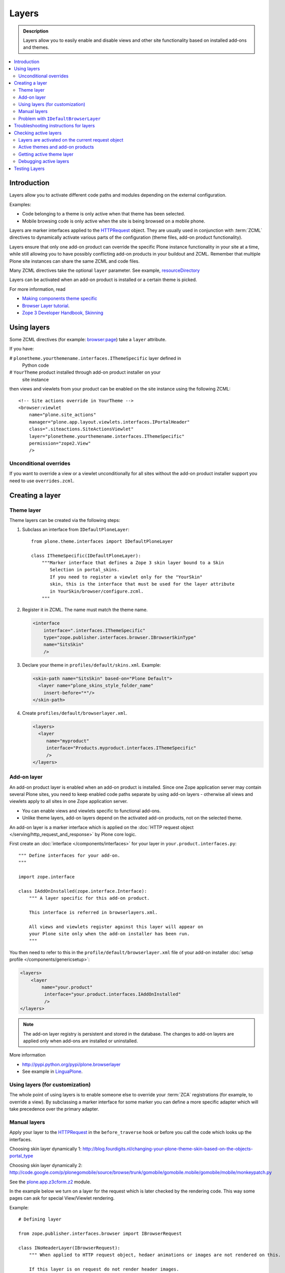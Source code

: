 =========
Layers
=========

.. admonition:: Description

    Layers allow you to easily enable and disable views and other site
    functionality based on installed add-ons and themes. 

.. contents:: :local:

Introduction
============

Layers allow you to activate different code paths and modules depending on
the external configuration.

Examples:

* Code belonging to a theme is only active when that theme has been selected.

* Mobile browsing code is only active when the site is being browsed on a
  mobile phone.

Layers are marker interfaces applied to the HTTPRequest_ object.
They are usually used in conjunction with :term:`ZCML` directives to
dynamically activate various parts
of the configuration (theme files, add-on product functionality).

Layers ensure that only one add-on product can override the specific Plone
instance functionality in your site at a time, while still allowing you 
to have possibly conflicting add-on products in your buildout and
ZCML. Remember that multiple Plone site instances can share
the same ZCML and code files.

Many ZCML directives take the optional ``layer`` parameter. See example,
resourceDirectory_

Layers can be activated when an add-on product is installed or a certain
theme is picked.

For more information, read

* `Making components theme specific <http://plone.org/documentation/manual/theme-reference/buildingblocks/components/themespecific>`_

* `Browser Layer tutorial <http://plone.org/documentation/tutorial/customization-for-developers/browser-layers>`_.

* `Zope 3 Developer Handbook, Skinning <http://zope3.xmu.me/skinning.html>`_

Using layers
============

Some ZCML directives (for example: `browser:page
<http://apidoc.zope.org/++apidoc++/ZCML/http_co__sl__sl_namespaces.zope.org_sl_browser/page/index.html>`_)
take a ``layer`` attribute.

If you have:

# ``plonetheme.yourthemename.interfaces.IThemeSpecific`` layer defined in
  Python code

# ``YourTheme`` product installed through add-on product installer on your
  site instance

then views and viewlets from your product can be enabled on the site
instance using the following ZCML::

     <!-- Site actions override in YourTheme -->
     <browser:viewlet
         name="plone.site_actions"
         manager="plone.app.layout.viewlets.interfaces.IPortalHeader"
         class=".siteactions.SiteActionsViewlet"
         layer="plonetheme.yourthemename.interfaces.IThemeSpecific"
         permission="zope2.View"
         />

Unconditional overrides
-----------------------

If you want to override a view or a viewlet unconditionally for all sites
without the add-on product installer
support you need to use ``overrides.zcml``.

Creating a layer
================

Theme layer
-----------

Theme layers can be created via the following steps:

1. Subclass an interface from ``IDefaultPloneLayer``::

       from plone.theme.interfaces import IDefaultPloneLayer

       class IThemeSpecific(IDefaultPloneLayer):
           """Marker interface that defines a Zope 3 skin layer bound to a Skin
              Selection in portal_skins.
              If you need to register a viewlet only for the "YourSkin"
              skin, this is the interface that must be used for the layer attribute
              in YourSkin/browser/configure.zcml.
           """

2. Register it in ZCML. The name must match the theme name.

   .. code-block:: xml

       <interface
           interface=".interfaces.IThemeSpecific"
           type="zope.publisher.interfaces.browser.IBrowserSkinType"
           name="SitsSkin"
           />

3. Declare your theme in ``profiles/default/skins.xml``. Example:

   .. code-block:: xml

       <skin-path name="SitsSkin" based-on="Plone Default">
         <layer name="plone_skins_style_folder_name"
           insert-before="*"/>
       </skin-path>

4. Create ``profiles/default/browserlayer.xml``.

   .. code-block:: xml

      <layers>
        <layer
           name="myproduct"
           interface="Products.myproduct.interfaces.IThemeSpecific"
           />
      </layers>

Add-on layer
-------------

An add-on product layer is enabled when an add-on product is installed. 
Since one Zope application server may contain several Plone sites, 
you need to keep enabled code paths separate by using add-on layers -
otherwise all views and viewlets apply to all sites in one Zope application server. 

* You can enable views and viewlets specific to functional add-ons.

* Unlike theme layers, add-on layers depend on the activated add-on
  products, not on the selected theme.

An add-on layer is a marker interface which is applied on the
:doc:`HTTP request object </serving/http_request_and_response>`
by Plone core logic.  

First create an :doc:`interface </components/interfaces>` for your layer in 
``your.product.interfaces.py``::

    """ Define interfaces for your add-on.
    """

    import zope.interface

    class IAddOnInstalled(zope.interface.Interface):
        """ A layer specific for this add-on product.

        This interface is referred in browserlayers.xml.

        All views and viewlets register against this layer will appear on
        your Plone site only when the add-on installer has been run.
        """

You then need to refer to this in the ``profile/default/browserlayer.xml``
file of your add-on installer 
:doc:`setup profile </components/genericsetup>`:

.. code-block:: xml

    <layers>
        <layer
            name="your.product"
             interface="your.product.interfaces.IAddOnInstalled"
             />
    </layers>

.. note::

    The add-on layer registry is persistent and stored in the database.
    The changes to add-on
    layers are applied only when add-ons are installed or uninstalled.

More information

* http://pypi.python.org/pypi/plone.browserlayer

* See example in `LinguaPlone <https://github.com/plone/Products.LinguaPlone/tree/master/Products/LinguaPlone/profiles/default/browserlayer.xml>`_.

Using layers (for customization)
--------------------------------

The whole point of using layers is to enable someone else to override your 
:term:`ZCA` registrations (for example, to override a view).
By subclassing a marker interface for some marker you can define a more
specific adapter which will take precedence over the primary adapter.

Manual layers
-------------

Apply your layer to the HTTPRequest_ in the ``before_traverse`` hook or
before you call the code which looks up the interfaces.

Choosing skin layer dynamically 1: http://blog.fourdigits.nl/changing-your-plone-theme-skin-based-on-the-objects-portal_type

Choosing skin layer dynamically 2: http://code.google.com/p/plonegomobile/source/browse/trunk/gomobile/gomobile.mobile/gomobile/mobile/monkeypatch.py

See the `plone.app.z3cform.z2 <http://svn.zope.org/plone.z3cform/trunk/plone/z3cform/z2.py?rev=88331&view=markup>`_ module.

In the example below we turn on a layer for the request which is later
checked by the rendering code.
This way some pages can ask for special View/Viewlet rendering.

Example::

    # Defining layer

    from zope.publisher.interfaces.browser import IBrowserRequest

    class INoHeaderLayer(IBrowserRequest):
        """ When applied to HTTP request object, hedaer animations or images are not rendered on this.

        If this layer is on request do not render header images.
        This allows uncluttered editing of header animations and images.
        """

    # Applying layer for some requests (manually done in view)
    # The browser page which renders the form
    class EditHeaderAnimationsView(FormWrapper):

        form = HeaderCRUDForm

        def __call__(self):
            """ """

            # Signal viewlet layer that we are rendering
            # edit view for header animations and it is not meaningful
            # to try to render the big animation on this page
            zope.interface.alsoProvides(self.request, INoHeaderLayer)

            # Render the edit form
            return FormWrapper.__call__(self)

Problem with ``IDefaultBrowserLayer``
---------------------------------------

``zope.publisher.interfaces.browser.IDefaultBrowserLayer`` is a problematic
layer, because it takes precedence in the
HTTP request multi-adapter look up (due to magic involving Plone themes).

Below is a dump of ``self.request.__provides__.__iro__`` for adding an extra
form layer::

    (<InterfaceClass Products.CMFDefault.interfaces.ICMFDefaultSkin>, 
     <InterfaceClass plone.z3cform.z2.IFixedUpRequest>, 
     <InterfaceClass getpaid.expercash.browser.views.IExperCashFormLayer>,
     <InterfaceClass plone.app.z3cform.interfaces.IPloneFormLayer>, 
     <InterfaceClass z3c.form.interfaces.IFormLayer>, 
     <InterfaceClass zope.publisher.interfaces.browser.IBrowserRequest>, 
     ...

One would assume that the custom form layer (``IExperCashFormLayer``) is
used and that
it would take priority over the more generic ``IPloneFormLayer``.
However, due to the involvement of ``IDefaultBrowserLayer`` when registering
items using ``<browser:page for="*">`` syntax, it does not.

The fix is to make your custom layer to subclass ``IDefaultBrowserLayer``,
as follows::

    class IExperCashFormLayer(IDefaultBrowserLayer, IPloneFormLayer):
        """ Define a custom layer for which against our form macros are registered.

        This way we override the default plone.app.z3cform templates.

        Inheriting from IDefaultBrowserLayer makes sure this layer will get 1st priority.
        """ 

We register a custom macro as follows:

.. code-block:: xml

      <!-- Override plone.app.z3cform default form template -->
      <browser:page
          name="ploneform-macros"
          for="*"
          layer=".views.IExperCashFormLayer"
          class=".views.Macros"
          template="templates/expercash-form-macros.pt"
          allowed_interface="zope.interface.common.mapping.IItemMapping"
          permission="zope.Public"
          />

Now, manual assignment works OK::

      def update(self):
            """ z3c.form.form.Form.Update() method
            """

            # This will fix @@ploneform-macros to use our special version
            zope.interface.alsoProvides(self.request, IExperCashFormLayer)

            # This should return macros we have registered
            macros = self.context.unrestrictedTraverse("@@ploneform-macros")

(If this didn't make sense for you, don't worry.
It doesn't make sense for me either.)            

.. todo:: This is not helpful.

Troubleshooting instructions for layers
=============================================

* Check that your view or whatever is working without a layer assigned 
  (globally);

* Check that ``configure.zcml`` has a layer entry. Put some garbage to
  trigger a syntax error in ``configure.zcml`` to make sure that it is being
  loaded;

* Add-on layer: check that ``profiles/default/browserlayer.xml`` has a
  matching entry with a matching name;

* Theme layer: if it's a theme layer, check that there is a matching
  ``skins.xml`` entry

* Check that layer name is correctly spelt in the view declaration.

Checking active layers
======================

Layers are activated on the current request object
----------------------------------------------------------------

Example::

    if INoHeaderLayer.providedBy(self.request):
        # The page has asked to suspend rendering of the header animations
        return ""

Active themes and add-on products
--------------------------------------

The ``registered_layers()`` method returns a list of all layers active on
the site.
Note that this is different to the list of layers which are applied on the
current HTTP request object:
the request object may contain manually activated layers.

Example::

    from interfaces import IThemeSpecific 
    from plone.browserlayer.utils import registered_layers

    if IThemeSpecific in registered_layers():
        # Your theme specific code
        pass
    else:
        # General code
        pass

Getting active theme layer
--------------------------

Only one theme layer can be active at once.

The active theme name is defined in ``portal_skins`` properties.
This name can be resolved to a theme layer.

Debugging active layers
-----------------------

You can check the activated layers from HTTP request object by looking at
``self.request.__provides__.__iro__``.
Layers are evaluated from zero index (highest priority) the last index
(lowest priority).

.. _HTTPRequest: http://svn.zope.org/Zope/trunk/src/ZPublisher/HTTPRequest.py?rev=99866&view=markup

.. _resourceDirectory: http://apidoc.zope.org/++apidoc++/ZCML/http_co__sl__sl_namespaces.zope.org_sl_browser/resourceDirectory/index.html


Testing Layers
==============

Plone testing toolkits won't register layers for you, you have to do it
yourself somewhere in the boilerplate code::

    from zope.interface import directlyProvides

    directlyProvides(self.portal.REQUEST, IThemeLayer)

